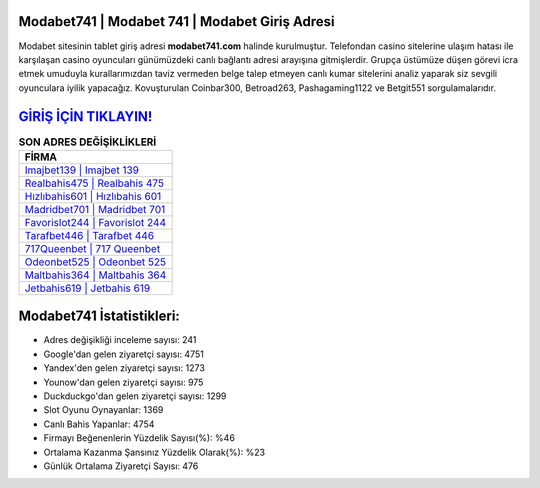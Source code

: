 ﻿Modabet741 | Modabet 741 | Modabet Giriş Adresi
===================================

.. image:: images/modabet-giris.jpg
   :width: 600
   
Modabet sitesinin tablet giriş adresi **modabet741.com** halinde kurulmuştur. Telefondan casino sitelerine ulaşım hatası ile karşılaşan casino oyuncuları günümüzdeki canlı bağlantı adresi arayışına gitmişlerdir. Grupça üstümüze düşen görevi icra etmek umuduyla kurallarımızdan taviz vermeden belge talep etmeyen canlı kumar sitelerini analiz yaparak siz sevgili oyunculara iyilik yapacağız. Kovuşturulan Coinbar300, Betroad263, Pashagaming1122 ve Betgit551 sorgulamalarıdır.

`GİRİŞ İÇİN TIKLAYIN! <https://uclck.me/gonow>`_
==============

.. list-table:: **SON ADRES DEĞİŞİKLİKLERİ**
   :widths: 100
   :header-rows: 1

   * - FİRMA
   * - `Imajbet139 | Imajbet 139 <imajbet139-imajbet-139-imajbet-giris-adresi.html>`_
   * - `Realbahis475 | Realbahis 475 <realbahis475-realbahis-475-realbahis-giris-adresi.html>`_
   * - `Hızlıbahis601 | Hızlıbahis 601 <hizlibahis601-hizlibahis-601-hizlibahis-giris-adresi.html>`_	 
   * - `Madridbet701 | Madridbet 701 <madridbet701-madridbet-701-madridbet-giris-adresi.html>`_	 
   * - `Favorislot244 | Favorislot 244 <favorislot244-favorislot-244-favorislot-giris-adresi.html>`_ 
   * - `Tarafbet446 | Tarafbet 446 <tarafbet446-tarafbet-446-tarafbet-giris-adresi.html>`_
   * - `717Queenbet | 717 Queenbet <717queenbet-717-queenbet-queenbet-giris-adresi.html>`_	 
   * - `Odeonbet525 | Odeonbet 525 <odeonbet525-odeonbet-525-odeonbet-giris-adresi.html>`_
   * - `Maltbahis364 | Maltbahis 364 <maltbahis364-maltbahis-364-maltbahis-giris-adresi.html>`_
   * - `Jetbahis619 | Jetbahis 619 <jetbahis619-jetbahis-619-jetbahis-giris-adresi.html>`_
	 
Modabet741 İstatistikleri:
===================================	 
* Adres değişikliği inceleme sayısı: 241
* Google'dan gelen ziyaretçi sayısı: 4751
* Yandex'den gelen ziyaretçi sayısı: 1273
* Younow'dan gelen ziyaretçi sayısı: 975
* Duckduckgo'dan gelen ziyaretçi sayısı: 1299
* Slot Oyunu Oynayanlar: 1369
* Canlı Bahis Yapanlar: 4754
* Firmayı Beğenenlerin Yüzdelik Sayısı(%): %46
* Ortalama Kazanma Şansınız Yüzdelik Olarak(%): %23
* Günlük Ortalama Ziyaretçi Sayısı: 476
